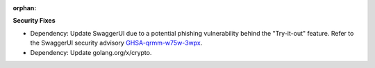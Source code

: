 :orphan:

**Security Fixes**

-  Dependency: Update SwaggerUI due to a potential phishing vulnerability behind the "Try-it-out"
   feature. Refer to the SwaggerUI security advisory `GHSA-qrmm-w75w-3wpx
   <https://github.com/swagger-api/swagger-ui/security/advisories/GHSA-qrmm-w75w-3wpx>`_.

-  Dependency: Update golang.org/x/crypto.
